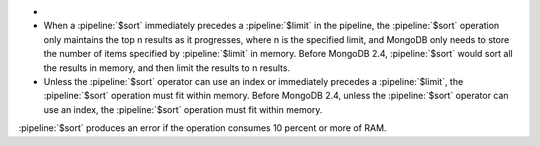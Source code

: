 - .. versionchanged:: 2.4

- When a :pipeline:`$sort` immediately precedes a :pipeline:`$limit`
  in the pipeline, the :pipeline:`$sort` operation only maintains
  the top n results as it progresses, where n is the specified
  limit, and MongoDB only needs to store the number of items
  specified by :pipeline:`$limit` in memory. Before MongoDB 2.4,
  :pipeline:`$sort` would sort all the results in memory, and then
  limit the results to n results.

- Unless the :pipeline:`$sort` operator can use an index or
  immediately precedes a :pipeline:`$limit`, the :pipeline:`$sort`
  operation must fit within memory. Before MongoDB 2.4, unless the
  :pipeline:`$sort` operator can use an index, the :pipeline:`$sort`
  operation must fit within memory.

.. agg-sort-in-memory-limit

:pipeline:`$sort` produces an error if the operation consumes 10
percent or more of RAM.
